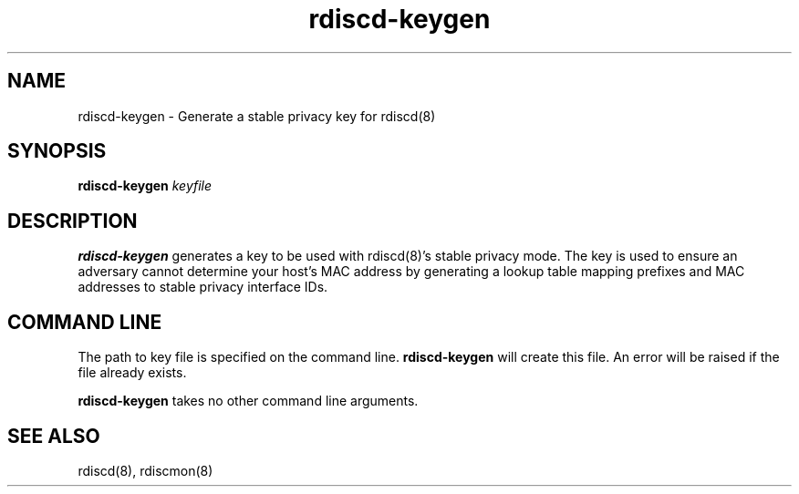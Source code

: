 .TH "rdiscd-keygen" "8" "" "" ""
.SH "NAME"
.LP 
rdiscd-keygen \- Generate a stable privacy key for rdiscd(8)
.SH "SYNOPSIS"
.LP 
\fBrdiscd-keygen\fR \fIkeyfile\fP
.SH "DESCRIPTION"
.LP 
\fBrdiscd-keygen\fR generates a key to be used with rdiscd(8)'s stable
privacy mode.  The key is used to ensure an adversary cannot determine
your host's MAC address by generating a lookup table mapping prefixes
and MAC addresses to stable privacy interface IDs.
.SH "COMMAND LINE"
.LP 
The path to key file is specified on the command line.  \fBrdiscd-keygen\fR
will create this file.  An error will be raised if the file already exists.
.LP
\fBrdiscd-keygen\fR takes no other command line arguments.
.SH "SEE ALSO"
.LP 
rdiscd(8), rdiscmon(8)

